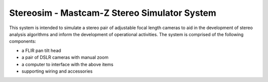===============================================
Stereosim - Mastcam-Z Stereo Simulator System
===============================================
This system is intended to simulate a stereo pair of adjustable focal length cameras to aid in the development of stereo analysis algorithms and inform the development of operational activities. The system is comprised of the following components:

* a FLIR pan tilt head
* a pair of DSLR cameras with manual zoom
* a computer to interface with the above items
* supporting wiring and accessories
